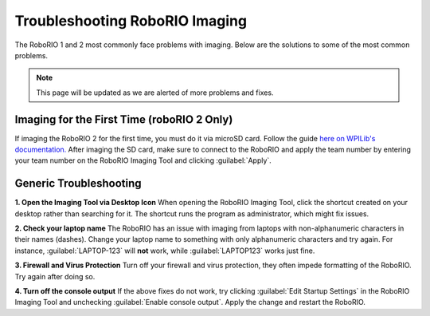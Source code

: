 Troubleshooting RoboRIO Imaging
===============================

The RoboRIO 1 and 2 most commonly face problems with imaging. Below are the solutions to some of the most common problems.

.. note::

   This page will be updated as we are alerted of more problems and fixes.


Imaging for the First Time (roboRIO 2 Only)
-------------------------------------------
If imaging the RoboRIO 2 for the first time, you must do it via microSD card. Follow the guide `here on WPILib's documentation. <https://docs.wpilib.org/en/stable/docs/software/roborio-info/roborio2-imaging.html>`_
After imaging the SD card, make sure to connect to the RoboRIO and apply the team number by entering your team number on the RoboRIO Imaging Tool and clicking :guilabel:`Apply`.

Generic Troubleshooting
-----------------------

**1. Open the Imaging Tool via Desktop Icon**
When opening the RoboRIO Imaging Tool, click the shortcut created on your desktop rather than searching for it.
The shortcut runs the program as administrator, which might fix issues.


**2. Check your laptop name**
The RoboRIO has an issue with imaging from laptops with non-alphanumeric characters in their names (dashes). Change your laptop name to something with only alphanumeric characters and try again.
For instance, :guilabel:`LAPTOP-123` will **not** work, while :guilabel:`LAPTOP123` works just fine.


**3. Firewall and Virus Protection** 
Turn off your firewall and virus protection, they often impede formatting of the RoboRIO. Try again after doing so.

**4. Turn off the console output**
If the above fixes do not work, try clicking :guilabel:`Edit Startup Settings` in the RoboRIO Imaging Tool and unchecking :guilabel:`Enable console output`. 
Apply the change and restart the RoboRIO. 